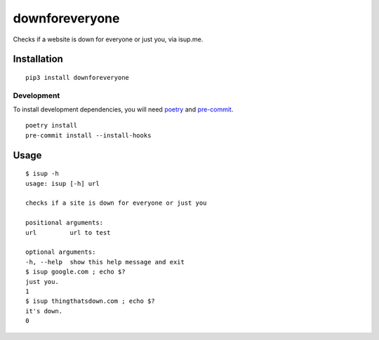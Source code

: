 downforeveryone
======================
|VERSION| |CIRCLECI| |LICENSE| |MAINTAINED|

.. |CIRCLECI| image:: https://img.shields.io/circleci/build/gh/rpdelaney/downforeveryone
   :target: https://circleci.com/gh/rpdelaney/downforeveryone/tree/master
.. |LICENSE| image:: https://img.shields.io/badge/license-Apache%202.0-informational
   :target: https://www.apache.org/licenses/LICENSE-2.0.txt
.. |MAINTAINED| image:: https://img.shields.io/maintenance/yes/2019?logoColor=informational
.. |VERSION| image:: https://img.shields.io/pypi/v/downforeveryone
   :target: https://pypi.org/project/downforeveryone

Checks if a website is down for everyone or just you, via isup.me.

Installation
------------

::

    pip3 install downforeveryone

============
Development
============

To install development dependencies, you will need `poetry <https://docs.pipenv.org/en/latest/>`_
and `pre-commit <https://pre-commit.com/>`_.

::

    poetry install
    pre-commit install --install-hooks

Usage
-----

::

    $ isup -h
    usage: isup [-h] url

    checks if a site is down for everyone or just you

    positional arguments:
    url         url to test

    optional arguments:
    -h, --help  show this help message and exit
    $ isup google.com ; echo $?
    just you.
    1
    $ isup thingthatsdown.com ; echo $?
    it's down.
    0

